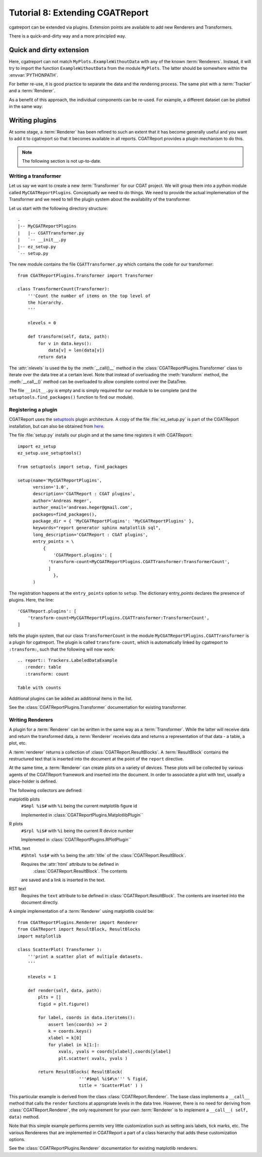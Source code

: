 .. _Tutorial8:

==================================
Tutorial 8: Extending CGATReport
==================================

cgatreport can be extended via plugins.  Extension points are
available to add new Renderers and Transformers.

There is a quick-and-dirty way and a more principled way.

Quick and dirty extension
=========================

.. report:: Tracker.Empty
   :render: MyPlots.ExampleWithoutData

   An example of a plot that does not require data

Here, cgatreport can not match ``MyPlots.ExampleWithoutData``
with any of the known :term:`Renderers`. Instead, it will try to import
the function ``ExampleWithoutData`` from the module ``MyPlots``. The
latter should be somewhere within the :envvar:`PYTHONPATH`.

For better re-use, it is good practice to separate the data and the
rendering process.  The same plot with a :term:`Tracker` and a
:term:`Renderer`.

.. report:: MyPlots.ExampleData1
   :render: MyPlots.ExampleWithData

   The same plot, but separated into a :term:`Tracker`
   and :term:`Renderer`.

As a benefit of this approach, the individual components can be re-used.
For example, a different dataset can be plotted in the same way:

.. report:: MyPlots.ExampleData2
   :render: MyPlots.ExampleWithData

   The same plot, but separated into a :term:`Tracker`
   and :term:`Renderer`.

Writing plugins
===============

At some stage, a :term:`Renderer` has been refined to such an extent
that it has become generally useful and you want to add it to
cgatreport so that it becomes available in all reports. CGATReport
provides a plugin mechanism to do this.

.. note::
   The following section is not up-to-date.

Writing a transformer
---------------------

Let us say we want to create a new :term:`Transformer` for our CGAT
project. We will group them into a python module called
``MyCGATReportPlugins``. Conceptually we need to do things. We need
to provide the actual implemenation of the Transformer and we need to
tell the plugin system about the availability of the transformer.

Let us start with the following directory structure::

    .
    |-- MyCGATReportPlugins
    |   |-- CGATTransformer.py
    |   `-- __init__.py
    |-- ez_setup.py
    `-- setup.py

The new module contains the file ``CGATTransformer.py`` which contains
the code for our transformer::

    from CGATReportPlugins.Transformer import Transformer

    class TransformerCount(Transformer):
	'''Count the number of items on the top level of 
	the hierarchy.
	'''

	nlevels = 0

	def transform(self, data, path):
	    for v in data.keys():
		data[v] = len(data[v])
	    return data

The :attr:`nlevels` is used the by the :meth:`__call()__` method in
the :class:`CGATReportPlugins.Transformer` class to iterate over the
data tree at a certain level. Note that instead of overloading the
:meth:`transform` method, the :meth:`__call__()` method can be
overloaded to allow complete control over the DataTree.

The file ``__init__.py`` is empty and is simply required for our
module to be complete (and the ``setuptools.find_packages()`` function
to find our module).

Registering a plugin
--------------------

CGATReport uses the `setuptools <http://pypi.python.org/pypi/setuptools>`_
plugin architecture. A copy of the file :file:`ez_setup.py` is part of the
CGATReport installation, but can also be obtained from `here <http://peak.telecommunity.com/dist/ez_setup.py>`_.

The file :file:`setup.py` installs our plugin and at the same time
registers it with CGATReport::

    import ez_setup
    ez_setup.use_setuptools()

    from setuptools import setup, find_packages

    setup(name='MyCGATReportPlugins',
	  version='1.0',
	  description='CGATReport : CGAT plugins',
	  author='Andreas Heger',
	  author_email='andreas.heger@gmail.com',
	  packages=find_packages(),
	  package_dir = { 'MyCGATReportPlugins': 'MyCGATReportPlugins' },
	  keywords="report generator sphinx matplotlib sql",
	  long_description='CGATReport : CGAT plugins',
	  entry_points = \
	      {
		  'CGATReport.plugins': [
		'transform-count=MyCGATReportPlugins.CGATTransformer:TransformerCount',
		]
		  },
	  )

The registration happens at the ``entry_points`` option to
``setup``. The dictionary entry_points declares the presence of
plugins. Here, the line::

    'CGATReport.plugins': [
        'transform-count=MyCGATReportPlugins.CGATTransformer:TransformerCount',
    ]

tells the plugin system, that our class ``TransformerCount`` in the
module ``MyCGATReportPlugins.CGATTransformer`` is a plugin for
cgatreport. The plugin is called ``transform-count``, which is
automatically linked by cgatreport to ``:transform:``, such that the
following will now work::

   .. report:: Trackers.LabeledDataExample
      :render: table
      :transform: count

   Table with counts

Additional plugins can be added as additional items in the list.

See the :class:`CGATReportPlugins.Transformer` documentation for
existing transformer.

Writing Renderers
-----------------

A plugin for a :term:`Renderer` can be written in the same way as a
:term:`Transformer`. While the latter will receive data and return the
transformed data, a :term:`Renderer` receives data and returns a
representation of that data - a table, a plot, etc.

A :term:`renderer` returns a collection of
:class:`CGATReport.ResultBlocks`. A :term:`ResultBlock` contains the
restructured text that is inserted into the document at the point of
the ``report`` directive.

At the same time, a :term:`Renderer` can create plots on a variety of
devices. These plots will be collected by various agents of the
CGATReport framework and inserted into the document. In order to
associatde a plot with text, usually a place-holder is defined.

The following collectors are defined:

matplotlib plots
   ``#$mpl %i$#`` with ``%i`` being the current matplotlib figure id 

   Implemented in :class:`CGATReportPlugins.MatplotlibPlugin``

R plots
   ``#$rpl %i$#`` with ``%i`` being the current R device number

   Implemeted in :class:`CGATReportPlugins.RPlotPlugin``

HTML text
   ``#$html %s$#`` with ``%s`` being the :attr:`title` of the 
   :class:`CGATReport.ResultBlock`.

   Requires the :attr:`html` attribute to be defined in
    :class:`CGATReport.ResultBlock`. The contents
   are saved and a link is inserted in the text.

RST text
    Requires the ``text`` attribute to be defined in
    :class:`CGATReport.ResultBlock`. The contents are
    inserted into the document directly.

A simple implementation of a :term:`Renderer` using matplotlib could
be::

    from CGATReportPlugins.Renderer import Renderer
    from CGATReport import ResultBlock, ResultBlocks
    import matplotlib

    class ScatterPlot( Transformer ):
	'''print a scatter plot of multiple datasets.
	'''

	nlevels = 1

	def render(self, data, path):
	    plts = []
	    figid = plt.figure()

	    for label, coords in data.iteritems():
	        assert len(coords) >= 2
		k = coords.keys()
		xlabel = k[0]
		for ylabel in k[1:]:
		    xvals, yvals = coords[xlabel],coords[ylabel]
		    plt.scatter( xvals, yvals )

	    return ResultBlocks( ResultBlock( 
	                    '''#$mpl %i$#\n''' % figid,
			    title = 'ScatterPlot' ) )



This particular example is derived from the class
:class:`CGATReport.Renderer`. The base class implements a ``__call__``
method that calls the ``render`` functions at appropriate levels in
the data tree. However, there is no need for deriving from
:class:`CGATReport.Renderer`, the only requirement for your own
:term:`Renderer` is to implement a ``__call__( self, data)`` method.

Note that this simple example performs permits very little
customization such as setting axis labels, tick marks, etc.  The
various Rendereres that are implemented in CGATReport a part of a
class hierarchy that adds these customization options.

See the :class:`CGATReportPlugins.Renderer` documentation for existing
matplotlib renderers.



